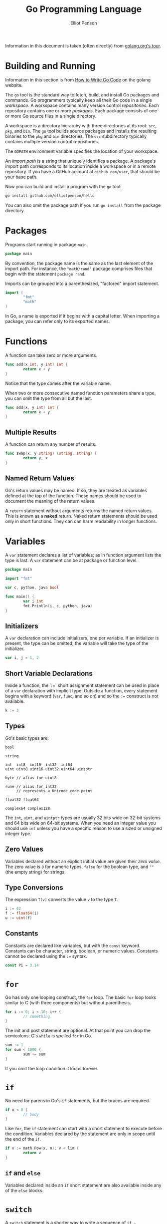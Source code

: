 #+TITLE: Go Programming Language
#+AUTHOR: Elliot Penson

Information in this document is taken (often directly) from
[[http://tour.golang.org/list][golang.org's tour]].

* Building and Running

  Information in this section is from [[https://golang.org/doc/code.html][How to Write Go Code]] on the
  golang website.
  
  The ~go~ tool is the standard way to fetch, build, and install Go
  packages and commands. Go programmers typically keep all their Go
  code in a single /workspace/. A workspace contains many version
  control /repositories/. Each repository contains one or more
  /packages/. Each package consists of one or more Go source files in
  a single directory.

  A workspace is a directory hierarchy with three directories at its
  root: ~src~, ~pkg~, and ~bin~. The ~go~ tool builds source packages
  and installs the resulting binaries to the ~pkg~ and ~bin~
  directories. The ~src~ subdirectory typically contains multiple
  version control repositories.

  The ~GOPATH~ environment variable specifies the location of your
  workspace. 

  An /import path/ is a string that uniquely identifies a package. A
  package's import path corresponds to its location inside a workspace
  or in a remote repository. If you have a GitHub account at
  ~github.com/user~, that should be your base path.

  Now you can build and install a program with the ~go~ tool:

  #+BEGIN_SRC sh
    go install github.com/elliotpenson/hello
  #+END_SRC

  You can also omit the package path if you run ~go install~ from the
  package directory.

* Packages

  Programs start running in package ~main~.

  #+BEGIN_SRC go
    package main
  #+END_SRC

  By convention, the package name is the same as the last element of
  the import path. For instance, the ~"math/rand"~ package comprises
  files that begin with the statement ~package rand~.

  Imports can be grouped into a parenthesized, "factored" import
  statement.

  #+BEGIN_SRC go
    import (
            "fmt"
            "math"
    )
  #+END_SRC

  In Go, a name is exported if it begins with a capital letter. When
  importing a package, you can refer only to its exported names.

* Functions

  A function can take zero or more arguments.

  #+BEGIN_SRC go
    func add(x int, y int) int {
            return x + y
    }
  #+END_SRC
  
  Notice that the type comes after the variable name.

  When two or more consecutive named function parameters share a type,
  you can omit the type from all but the last.

  #+BEGIN_SRC go
    func add(x, y int) int {
            return x + y
    }
  #+END_SRC

** Multiple Results
   
   A function can return any number of results.

   #+BEGIN_SRC go
     func swap(x, y string) (string, string) {
             return y, x
     }
   #+END_SRC

** Named Return Values

   Go's return values may be named. If so, they are treated as
   variables defined at the top of the function. These names should be
   used to document the meaning of the return values.

   A ~return~ statement without arguments returns the named return
   values. This is known as a *naked* return. Naked return statements
   should be used only in short functions. They can can harm
   readability in longer functions.
  
* Variables

  A ~var~ statement declares a list of variables; as in function
  argument lists the type is last. A ~var~ statement can be at package
  or function level.

  #+BEGIN_SRC go
    package main

    import "fmt"

    var c, python, java bool

    func main() {
            var i int
            fmt.Println(i, c, python, java)
    }
  #+END_SRC

** Initializers

  A ~var~ declaration can include initializers, one per variable. If
  an initializer is present, the type can be omitted; the variable
  will take the type of the initializer.

  #+BEGIN_SRC go
    var i, j = 1, 2
  #+END_SRC

** Short Variable Declarations

   Inside a function, the `:=` short assignment statement can be used
   in place of a ~var~ declaration with implicit type. Outside a
   function, every statement begins with a keyword (~var~, ~func~, and
   so on) and so the ~:=~ construct is not available.

   #+BEGIN_SRC go
     k := 3
   #+END_SRC

** Types

   Go's basic types are:
  
   #+BEGIN_SRC 
     bool

     string

     int  int8  int16  int32  int64
     uint uint8 uint16 uint32 uint64 uintptr

     byte // alias for uint8

     rune // alias for int32
          // represents a Unicode code point

     float32 float64

     complex64 complex128
    #+END_SRC

   The ~int~, ~uint~, and ~uintptr~ types are usually 32 bits wide on
   32-bit systems and 64 bits wide on 64-bit systems. When you need an
   integer value you should use ~int~ unless you have a specific
   reason to use a sized or unsigned integer type.

** Zero Values
   
   Variables declared without an explicit initial value are given
   their /zero value/. The zero value is ~0~ for numeric types,
   ~false~ for the boolean type, and ~""~ (the empty string) for
   strings.

** Type Conversions

   The expression ~T(v)~ converts the value ~v~ to the type ~T~.

   #+BEGIN_SRC go
     i := 42
     f := float64(i)
     u := uint(f)
   #+END_SRC

** Constants

   Constants are declared like variables, but with the ~const~
   keyword. Constants can be character, string, boolean, or numeric
   values. Constants cannot be declared using the ~:=~ syntax.

   #+BEGIN_SRC go
     const Pi = 3.14
   #+END_SRC

* ~for~

  Go has only one looping construct, the ~for~ loop. The basic ~for~
  loop looks similar to C (with three components) but without
  parenthesis.

  #+BEGIN_SRC go
    for i := 0; i < 10; i++ {
            // something
    }
  #+END_SRC

  The init and post statement are optional. At that point you can drop
  the semicolons: C's ~while~ is spelled ~for~ in Go.

  #+BEGIN_SRC go
    sum := 1
    for sum < 1000 {
            sum += sum
    }
  #+END_SRC
  
  If you omit the loop condition it loops forever.

* ~if~

  No need for parens in Go's ~if~ statements, but the braces are
  required.

  #+BEGIN_SRC go
    if x < 0 {
            // body
    }
  #+END_SRC

  Like ~for~, the ~if~ statement can start with a short statement to
  execute before the condition. Variables declared by the statement
  are only in scope until the end of the ~if~.

  #+BEGIN_SRC go
    if v := math.Pow(x, n); v < lim {
            return v
    }
  #+END_SRC

** ~if~ and ~else~

   Variables declared inside an ~if~ short statement are also
   available inside any of the ~else~ blocks.

* ~switch~

  A ~switch~ statement is a shorter way to write a sequence of ~if -
  else~ statements. It runs the first case whose value is equal to
  the condition expression.

  Go's switch is like the one in C, except that Go only runs the
  selected case, not all the cases that follow.

  #+BEGIN_SRC go
    package main

    import (
            "fmt"
            "runtime"
    )

    func main() {
            fmt.Print("Go runs on ")
            switch os := runtime.GOOS; os {
            case "darwin":
                    fmt.Println("OS X.")
            case "linux":
                    fmt.Println("Linux.")
            default:
                    // freebsd, openbsd,
                    // plan9, windows...
                    fmt.Printf("%s.", os)
            }
    }
  #+END_SRC

  Switch cases evaluate from top to bottom, stopping when a case
  succeeds.

  Switch without a condition is the same as ~switch true~. This
  construct can be a clean way to write long if-then-else chains.

* ~defer~

  A defer statement defers the execution of a function until the
  surrounding function returns. The deferred call's arguments are
  evaluated immediately, but the function call is not executed until
  the surrounding function returns.

  #+BEGIN_SRC go
    func main() {
            defer fmt.Println("world")

            fmt.Println("hello")
    }
  #+END_SRC
  
  Deferred function calls are pushed onto a stack. When a function
  returns its deferred calls are executed in last-in-first-out order.

* Pointers

  Go has pointers. A pointer holds the memory address of a value. The
  type ~*T~ is a pointer to a ~T~ value. Its zero value is ~nil~.

  #+BEGIN_SRC go
    var p *int
  #+END_SRC

  The ~&~ operator generates a pointer to its operand.

  #+BEGIN_SRC go
    i := 42
    p = &i
  #+END_SRC

  The ~*~ operator denotes the pointer's underlying value.

  #+BEGIN_SRC go
    fmt.Println(*p) // read i throught the pointer p
    ,*p = 21         // set i through the pointer p
  #+END_SRC

  This is known as *dereferencing* or *indirecting*.

  Unlike C, Go has no pointer arithmetic.

* Structs

  A ~struct~ is a collection of fields.

  #+BEGIN_SRC go
    package main

    import "fmt"

    type Vertex struct {
            X int
            Y int
    }

    func main() {
            fmt.Println(Vertex{1, 2})
    }
  #+END_SRC

  Struct fields are accessed using a dot.

  #+BEGIN_SRC go
    v := Vertex{1, 2}
    v.X = 4
    fmt.Println(v.X)
  #+END_SRC

** Struct Pointer

   Struct fields can be accessed through a struct pointer. To access
   the field X of a struct when we have the struct pointer ~p~ we could
   write ~(*p).X~. However, that notation is cumbersome, so the
   language permits us instead to write just ~p.X~, without the
   explicit dereference.

   #+BEGIN_SRC go
     v := Vertex{1, 2}
     p := &v
     p.X = 1e9
     fmt.Println(v)
   #+END_SRC

** Struct Literals
  
   A struct literal denotes a newly allocated struct value by listing
   the values of its fields.

   #+BEGIN_SRC go
     var v1 = Vertex{1, 2}  // has type Vertex
   #+END_SRC
   
   You can list just a subset of fields by using the ~Name:~
   syntax. (And the order of named fields is irrelevant.)

   #+BEGIN_SRC go
     var v2 = Vertex{X: 1}  // Y:0 is implicit
   #+END_SRC

   The special prefix ~&~ returns a pointer to a struct value.

   #+BEGIN_SRC go
     p = &Vertex{1, 2}  // has type *Vertex
   #+END_SRC

* Arrays

  The type ~[n]T~ is an array of ~n~ values of type ~T~. The
  expression

  #+BEGIN_SRC go
    var a [10]int
    a[0] = 1

    primes := [6]int{2, 3, 5, 7, 11, 13}
  #+END_SRC
  
  declares a variable ~a~ as an array of ten integers. An array's
  length is part of its type, so arrays cannot be resized. This seems
  limiting, but don't worry; Go provides a convenient way of working
  with arrays.

* Slices

  An array has a fixed size. A slice, on the other hand, is a
  dynamically-sized, flexible view into the elements of an array. In
  practice, slices are much more common than arrays.

  The type ~[]T~ is a slice with elements of type ~T~.

  A slice is formed by specifying two indices, a low and high bound,
  separated by a colon:

  #+BEGIN_SRC go
    a[low : high]
  #+END_SRC

  This selects a half-open range which includes the first element, but
  excludes the last one.

  The following expression creates a slice which includes elements 1
  through 3 of a:

  #+BEGIN_SRC go
    a[1:4]
  #+END_SRC

  Slices are like references to arrays. A slices does not store any
  data, it just describes a section of an underlying array. Changing
  the elements of a slice modifies the corresponding elements of its
  underlying array. Other slices that share the same underlying array
  will see those changes.

** Slice Literals

   A slice literal is like an array literal without the length

   This is an array literal

   #+BEGIN_SRC go
     [3]bool{true, true, false}
   #+END_SRC

   And this creates the same array as above, then builds a slice that
   references it:

   #+BEGIN_SRC go
     []bool{true, true, false}   
   #+END_SRC

** Slice Defaults

   When slicing, you may omit the high or low bounds to use their
   defaults instead. The default is zero for the low bound and the
   length of the slice for the high bound.

   For the array

   #+BEGIN_SRC go
     var a [10]int
   #+END_SRC

   these slice expressions are equivalent:

   #+BEGIN_SRC go
     a[0:10]
     a[:10]
     a[0:]
     a[:]
   #+END_SRC

** Slice Length and Capacity

   A slice has both a /length/ and a /capacity/. The length of a slice
   is the number of elements it contains. The capacity of a slice is
   the number of elements in the underlying array, counting from the
   first element in the slice.

   The length and capacity of a slice ~s~ can be obtained using the
   expressions ~len(s)~ and ~cap(s)~.

   You can extend a slice's length by re-slicing it, provided it has
   sufficient capacity.

   The zero value of a slice is ~nil~. A nil slice has a length and
   capacity of 0 and has no underlying array.

   #+BEGIN_SRC go
     var s []int
     if s == nil {
             fmt.Println("nil!")
     }
   #+END_SRC

** Creating a Slice With Make

   Slices can be created with the built-in ~make~ function; this is
   how you create dynamically-sized arrays.

   The ~make~ function allocates a zeroed array and returns a slice
   that refers to that array:

   #+BEGIN_SRC go
     a := make([]int, 5)  // len(a)=5
   #+END_SRC

   To specify a capacity, pass a third argument to ~make~.

   #+BEGIN_SRC go
     b := make([]int, 0, 5)  // len(b)=0, cap(b)=5
   #+END_SRC

** Slices of Slices

   Slices can contain any type, including other slices.

   #+BEGIN_SRC go
     board := [][]string{
             []string{"_", "_", "_"},
             []string{"_", "_", "_"},
             []string{"_", "_", "_"},
     }
     board[0][0] = "X"
   #+END_SRC

** Slice Appending

   It is common to append new elements to a slice, and so Go provides
   a build-in ~append~ function. The first parameter ~s~ of ~append~
   is a slice of type ~T~, and the rest are ~T~ values to append to
   the slice.

   #+BEGIN_SRC go
     var s []int
     s = append(s, 0)
     s = append(s, 2, 3, 4)
   #+END_SRC

   If the backing array of ~s~ is too small to fit all the given
   values a bigger array will be allocated. The returned slice will
   point to the newly allocated array.

* Range

  The ~range~ form of the ~for~ loop iterates over a slice or
  map. When ranging over a slice, two values are returned for each
  iteration. The first is the index, and the second is a copy of the
  element of that index.

  #+BEGIN_SRC go
    pow := []int{1, 2, 4, 8, 16, 32, 64, 128}
    for i, v := range pow {
            fmt.Printf("2**%d = %d\n", i, v)
    }
  #+END_SRC

  You can skip the index or value by assigning to ~_~. If you only
  want the index, drop the ", value" entirely.

* Maps

  A map maps keys to values. The zero value of a map is ~nil~. A ~nil~
  map has no keys, nor can keys be added. The ~make~ function returns
  a map of the given type, initialized and ready for use.

  #+BEGIN_SRC go
    var m map[string]Vertex
    // ...
    m = make(map[string]Vertex)
    m["Bell Labs"] = Vertex{
            40.68433, -74.39967
    }
    fmt.Println(m["Bell Labs"])
  #+END_SRC

** Map Literals

   Map literals are like struct literals, but the keys are required.

   #+BEGIN_SRC go
     var m = map[string]Vertex{
             "Bell Labs": Vertex{
                     40.68433, -74.39967,
             },
             "Google": Vertex{
                     37.42202, -122.08408,
             },
     }
   #+END_SRC

   If the top-level type is just a type name, you can omit it from the
   elements of the literal.

   #+BEGIN_SRC go
     var m = map[string]Vertex{
             "Bell Labs": {40.68433, -74.39967},
             "Google":    {37.42202, -122.08408},
     }
   #+END_SRC

** Mutating Maps

   Insert or update an element in map ~m~:

   #+BEGIN_SRC go
     m[key] = elem
   #+END_SRC

   Retrieve an element:
   
   #+BEGIN_SRC go
     elem = m[key]
   #+END_SRC

   Delete an element:

   #+BEGIN_SRC go
     delete(m, key)
   #+END_SRC

   Test that a key is present with a two-value assignment:

   #+BEGIN_SRC go
     elem, ok := m[key]
   #+END_SRC

   If ~key~ is in ~m~, ~ok~ is ~true~. If not, ~ok~ is ~false~. If
   ~key~ is not in the map, then ~elem~ is the zero value for the
   map's element type.

* Function Values

  Functions are values too. They can be passed around just like other
  values (as arguments and return values).

  #+BEGIN_SRC go
    package main

    import (
            "fmt"
            "math"
    )

    func compute(fn func(float64, float64) float64) float64 {
            return fn(3, 4)
    }

    func main() {
            hypot := func(x, y float64) float64 {
                    return math.Sqrt(x*x + y*y)
            }
            fmt.Println(computer(hypot))
    }
  #+END_SRC

* Function Closures

  Go functions may be closures. A closure if a function value that
  references variables from outside its body. The function may access
  and assign to the referenced variables; in this sense the function
  is bound to the variables.

* Methods

  Go does not have classes. However, you can define methods on
  types. A method is a function with a special /receiver/
  argument. The receiver appears in its own argument list between the
  ~func~ keyword and the method name.

  In this example, the ~Abs~ method has a receiver of type ~Vertex~
  named ~v~.

  #+BEGIN_SRC go
    type Vertex struct {
            X, Y float64
    }

    func (v Vertex) Abs() float64 {
            return math.Sqrt(v.X*v.X + v.Y*v.Y)
    }

    func main() {
            v := Vertex{3, 4}
            fmt.Println(v.Abs())
    }
  #+END_SRC

  A method is just a function with a receiver argument.

  You can declare a method on non-struct types, too. In this example
  we see a numeric type ~MyFloat~ with an ~Abs~ method.

  #+BEGIN_SRC go
    type MyFloat float64

    func (f MyFloat) Abs() float64 {
            if f < 0 {
                    return float64(-f)
            }
            return float64(f)
    }

    func main() {
            f := MyFloat(-math.Sqrt2)
            fmt.Println(f.Abs())
    }
  #+END_SRC

  You can only declare a method with a receiver whose type is defined
  in the same package as the method. You cannot declare a method with
  a receiver whose type is defined in another package (which includes
  the built-in types such as ~int~).

** Pointer Receivers

   Methods with pointer receivers can modify the value to which the
   receiver points (as ~Scale~ does here). Since methods often need to
   modify their receiver, pointer receivers are more common than value
   receivers.

   #+BEGIN_SRC go
     func (v *Vertex) Scale(f float64) {
             v.X = v.X * f
             v.Y = v.Y * f
     }
   #+END_SRC

   With a value receiver, the ~Scale~ method operates on a copy of the
   original ~Vertex~ value. (This is the same behavior as for any
   other function argument.)

   Unlike functions with pointer arguments, methods with pointer
   receivers can take either a value or a pointer as the
   receiver. Likewise, methods with value receivers take either a
   value or a pointer as the receiver when they are called.

   There are two reasons to use a pointer receiver. The first is so
   that the method can modify the value that its receiver points
   to. The second is to avoid copying the value on each method
   call. This can be more efficient if the receiver is a large struct,
   for example.

   In general, all methods on a given type should have either value or
   pointer receivers, but not a mixture of both.

* Interfaces

  An *interface type* is defined as a set of method signatures. A
  value of interface type can hold any value that implements those
  methods.

  A type implements an interface by implementing its methods. There is
  no explicit declaration of intent, no "implements" keyword. Implicit
  interfaces decouple the definition of an interface from its
  implementation, which could then appear in any package without
  prearrangement.
